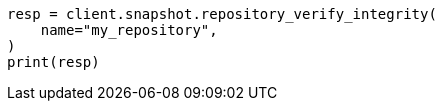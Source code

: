 // This file is autogenerated, DO NOT EDIT
// snapshot-restore/apis/verify-repo-integrity-api.asciidoc:31

[source, python]
----
resp = client.snapshot.repository_verify_integrity(
    name="my_repository",
)
print(resp)
----
